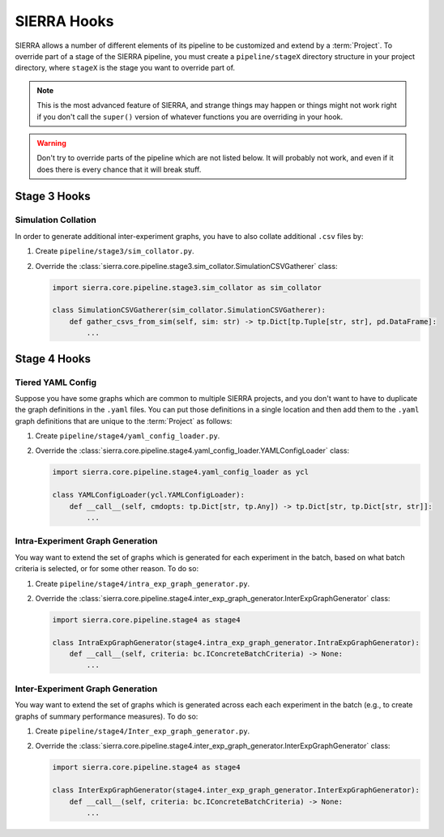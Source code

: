 .. _ln-tutorials-project-hooks:

============
SIERRA Hooks
============

SIERRA allows a number of different elements of its pipeline to be customized
and extend by a :term:`Project`. To override part of a stage of the SIERRA
pipeline, you must create a ``pipeline/stageX`` directory structure in your
project directory, where ``stageX`` is the stage you want to override part of.

.. NOTE:: This is the most advanced feature of SIERRA, and strange things may
          happen or things might not work right if you don't call the
          ``super()`` version of whatever functions you are overriding in your
          hook.

.. WARNING:: Don't try to override parts of the pipeline which are not listed
             below. It will probably not work, and even if it does there is
             every chance that it will break stuff.

Stage 3 Hooks
=============

Simulation Collation
--------------------

In order to generate additional inter-experiment graphs, you have to also
collate additional ``.csv`` files by:

#. Create ``pipeline/stage3/sim_collator.py``.

#. Override the
   :class:`sierra.core.pipeline.stage3.sim_collator.SimulationCSVGatherer` class:

   .. code-block:: python

      import sierra.core.pipeline.stage3.sim_collator as sim_collator

      class SimulationCSVGatherer(sim_collator.SimulationCSVGatherer):
          def gather_csvs_from_sim(self, sim: str) -> tp.Dict[tp.Tuple[str, str], pd.DataFrame]:
              ...


Stage 4 Hooks
=============

Tiered YAML Config
------------------

Suppose you have some graphs which are common to multiple SIERRA projects, and
you don't want to have to duplicate the graph definitions in the ``.yaml``
files. You can put those definitions in a single location and then add them to
the ``.yaml`` graph definitions that are unique to the :term:`Project` as
follows:

#. Create ``pipeline/stage4/yaml_config_loader.py``.

#. Override the
   :class:`sierra.core.pipeline.stage4.yaml_config_loader.YAMLConfigLoader` class:

   .. code-block:: python

      import sierra.core.pipeline.stage4.yaml_config_loader as ycl

      class YAMLConfigLoader(ycl.YAMLConfigLoader):
          def __call__(self, cmdopts: tp.Dict[str, tp.Any]) -> tp.Dict[str, tp.Dict[str, str]]:
              ...

Intra-Experiment Graph Generation
---------------------------------

You way want to extend the set of graphs which is generated for each experiment
in the batch, based on what batch criteria is selected, or for some other
reason. To do so:

#. Create ``pipeline/stage4/intra_exp_graph_generator.py``.

#. Override the
   :class:`sierra.core.pipeline.stage4.inter_exp_graph_generator.InterExpGraphGenerator`
   class:

   .. code-block:: python

      import sierra.core.pipeline.stage4 as stage4

      class IntraExpGraphGenerator(stage4.intra_exp_graph_generator.IntraExpGraphGenerator):
          def __call__(self, criteria: bc.IConcreteBatchCriteria) -> None:
              ...

Inter-Experiment Graph Generation
---------------------------------

You way want to extend the set of graphs which is generated across each each experiment
in the batch (e.g., to create graphs of summary performance measures). To do so:

#. Create ``pipeline/stage4/Inter_exp_graph_generator.py``.

#. Override the
   :class:`sierra.core.pipeline.stage4.inter_exp_graph_generator.InterExpGraphGenerator`
   class:

   .. code-block:: python

      import sierra.core.pipeline.stage4 as stage4

      class InterExpGraphGenerator(stage4.inter_exp_graph_generator.InterExpGraphGenerator):
          def __call__(self, criteria: bc.IConcreteBatchCriteria) -> None:
              ...
